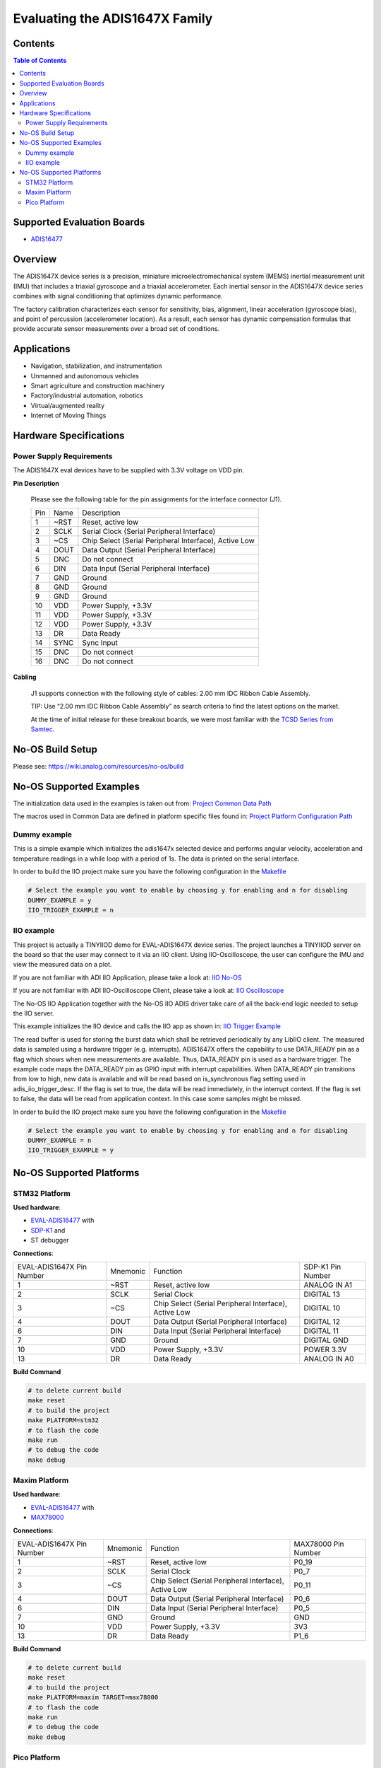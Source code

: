 Evaluating the ADIS1647X Family
===============================


Contents
--------

.. contents:: Table of Contents
    :depth: 3

Supported Evaluation Boards
---------------------------

* `ADIS16477 <https://www.analog.com/ADIS16477>`_

Overview
--------

The ADIS1647X device series is a precision, miniature microelectromechanical
system (MEMS) inertial measurement unit (IMU) that includes a triaxial
gyroscope and a triaxial accelerometer. Each inertial sensor in the ADIS1647X
device series combines with signal conditioning that optimizes dynamic
performance.

The factory calibration characterizes each sensor for sensitivity, bias,
alignment, linear acceleration (gyroscope bias), and point of percussion
(accelerometer location). As a result, each sensor has dynamic compensation
formulas that provide accurate sensor measurements over a broad set of
conditions.

Applications
------------

* Navigation, stabilization, and instrumentation
* Unmanned and autonomous vehicles
* Smart agriculture and construction machinery
* Factory/industrial automation, robotics
* Virtual/augmented reality
* Internet of Moving Things

Hardware Specifications
-----------------------

Power Supply Requirements
^^^^^^^^^^^^^^^^^^^^^^^^^

The ADIS1647X eval devices have to be supplied with 3.3V voltage on VDD pin.

**Pin Description**

        Please see the following table for the pin assignments for the interface connector (J1).

        +-----+------+-------------------------------------------------------+
        | Pin | Name | Description                                           |
        +-----+------+-------------------------------------------------------+
        | 1   | ~RST | Reset, active low                                     |
        +-----+------+-------------------------------------------------------+
        | 2   | SCLK | Serial Clock (Serial Peripheral Interface)            |
        +-----+------+-------------------------------------------------------+
        | 3   | ~CS  | Chip Select (Serial Peripheral Interface), Active Low |
        +-----+------+-------------------------------------------------------+
        | 4   | DOUT | Data Output (Serial Peripheral Interface)             |
        +-----+------+-------------------------------------------------------+
        | 5   | DNC  | Do not connect                                        |
        +-----+------+-------------------------------------------------------+
        | 6   | DIN  | Data Input (Serial Peripheral Interface)              |
        +-----+------+-------------------------------------------------------+
        | 7   | GND  | Ground                                                |
        +-----+------+-------------------------------------------------------+
        | 8   | GND  | Ground                                                |
        +-----+------+-------------------------------------------------------+
        | 9   | GND  | Ground                                                |
        +-----+------+-------------------------------------------------------+
        | 10  | VDD  | Power Supply, +3.3V                                   |
        +-----+------+-------------------------------------------------------+
        | 11  | VDD  | Power Supply, +3.3V                                   |
        +-----+------+-------------------------------------------------------+
        | 12  | VDD  | Power Supply, +3.3V                                   |
        +-----+------+-------------------------------------------------------+
        | 13  | DR   | Data Ready                                            |
        +-----+------+-------------------------------------------------------+
        | 14  | SYNC | Sync Input                                            |
        +-----+------+-------------------------------------------------------+
        | 15  | DNC  | Do not connect                                        |
        +-----+------+-------------------------------------------------------+
        | 16  | DNC  | Do not connect                                        |
        +-----+------+-------------------------------------------------------+

**Cabling**

        J1 supports connection with the following style of cables: 2.00 mm IDC Ribbon Cable Assembly.

        TIP: Use “2.00 mm IDC Ribbon Cable Assembly” as search criteria to find the latest options on the market.

        At the time of initial release for these breakout boards, we were most familiar with the `TCSD Series from Samtec <https://www.samtec.com/products/tcsd>`_.

No-OS Build Setup
-----------------

Please see: https://wiki.analog.com/resources/no-os/build

No-OS Supported Examples
------------------------

The initialization data used in the examples is taken out from:
`Project Common Data Path <https://github.com/analogdevicesinc/no-OS/tree/master/projects/eval-adis1647x/src/common>`_

The macros used in Common Data are defined in platform specific files found in:
`Project Platform Configuration Path <https://github.com/analogdevicesinc/no-OS/tree/master/projects/eval-adis1647x/src/platform>`_

Dummy example
^^^^^^^^^^^^^

This is a simple example which initializes the adis1647x selected device and
performs angular velocity, acceleration and temperature readings in a while loop
with a period of 1s. The data is printed on the serial interface.

In order to build the IIO project make sure you have the following configuration in the
`Makefile <https://github.com/analogdevicesinc/no-OS/tree/master/projects/eval-adis1647x/Makefile>`_

.. code-block:: bash

        # Select the example you want to enable by choosing y for enabling and n for disabling
        DUMMY_EXAMPLE = y
        IIO_TRIGGER_EXAMPLE = n

IIO example
^^^^^^^^^^^

This project is actually a TINYIIOD demo for EVAL-ADIS1647X device series.
The project launches a TINYIIOD server on the board so that the user may connect
to it via an IIO client.
Using IIO-Oscilloscope, the user can configure the IMU and view the measured data on a plot.

If you are not familiar with ADI IIO Application, please take a look at:
`IIO No-OS <https://wiki.analog.com/resources/tools-software/no-os-software/iio>`_

If you are not familiar with ADI IIO-Oscilloscope Client, please take a look at:
`IIO Oscilloscope <https://wiki.analog.com/resources/tools-software/linux-software/iio_oscilloscope>`_

The No-OS IIO Application together with the No-OS IIO ADIS driver take care of
all the back-end logic needed to setup the IIO server.

This example initializes the IIO device and calls the IIO app as shown in:
`IIO Trigger Example <https://github.com/analogdevicesinc/no-OS/tree/master/projects/eval-adis1647x/src/examples/iio_trigger_example>`_

The read buffer is used for storing the burst data which shall be retrieved periodically by any LibIIO client.
The measured data is sampled using a hardware trigger (e.g. interrupts).
ADIS1647X offers the capability to use DATA_READY pin as a flag which shows when
new measurements are available. Thus, DATA_READY pin is used as a hardware trigger.
The example code maps the DATA_READY pin as GPIO input with interrupt capabilities.
When DATA_READY pin transitions from low to high, new data is available and will
be read based on is_synchronous flag setting used in adis_iio_trigger_desc.
If the flag is set to true, the data will be read immediately, in the interrupt context.
If the flag is set to false, the data will be read from application context. In this case some samples might be missed.

In order to build the IIO project make sure you have the following configuration in the
`Makefile <https://github.com/analogdevicesinc/no-OS/tree/master/projects/eval-adis1647x/Makefile>`_

.. code-block:: bash

        # Select the example you want to enable by choosing y for enabling and n for disabling
        DUMMY_EXAMPLE = n
        IIO_TRIGGER_EXAMPLE = y

No-OS Supported Platforms
-------------------------

STM32 Platform
^^^^^^^^^^^^^^

**Used hardware**:

* `EVAL-ADIS16477 <https://www.analog.com/en/design-center/evaluation-hardware-and-software/evaluation-boards-kits/EVAL-ADIS16477.html>`_ with
* `SDP-K1 <https://www.analog.com/en/design-center/evaluation-hardware-and-software/evaluation-boards-kits/sdp-k1.html>`_ and
* ST debugger

**Connections**:

+---------------------------+----------+-------------------------------------------------------+-------------------+
| EVAL-ADIS1647X Pin Number | Mnemonic | Function                                              | SDP-K1 Pin Number |
+---------------------------+----------+-------------------------------------------------------+-------------------+
| 1                         | ~RST     | Reset, active low                                     | ANALOG IN A1      |
+---------------------------+----------+-------------------------------------------------------+-------------------+
| 2                         | SCLK     | Serial Clock                                          | DIGITAL 13        |
+---------------------------+----------+-------------------------------------------------------+-------------------+
| 3                         | ~CS      | Chip Select (Serial Peripheral Interface), Active Low | DIGITAL 10        |
+---------------------------+----------+-------------------------------------------------------+-------------------+
| 4                         | DOUT     | Data Output (Serial Peripheral Interface)             | DIGITAL 12        |
+---------------------------+----------+-------------------------------------------------------+-------------------+
| 6                         | DIN      | Data Input (Serial Peripheral Interface)              | DIGITAL 11        |
+---------------------------+----------+-------------------------------------------------------+-------------------+
| 7                         | GND      | Ground                                                | DIGITAL GND       |
+---------------------------+----------+-------------------------------------------------------+-------------------+
| 10                        | VDD      | Power Supply, +3.3V                                   | POWER 3.3V        |
+---------------------------+----------+-------------------------------------------------------+-------------------+
| 13                        | DR       | Data Ready                                            | ANALOG IN A0      |
+---------------------------+----------+-------------------------------------------------------+-------------------+

**Build Command**

.. code-block:: bash

        # to delete current build
        make reset
        # to build the project
        make PLATFORM=stm32
        # to flash the code
        make run
        # to debug the code
        make debug

Maxim Platform
^^^^^^^^^^^^^^

**Used hardware**:

* `EVAL-ADIS16477 <https://www.analog.com/en/design-center/evaluation-hardware-and-software/evaluation-boards-kits/EVAL-ADIS16477.html>`_ with
* `MAX78000 <https://www.analog.com/en/products/max78000.html>`_

**Connections**:

+---------------------------+----------+-------------------------------------------------------+---------------------+
| EVAL-ADIS1647X Pin Number | Mnemonic | Function                                              | MAX78000 Pin Number |
+---------------------------+----------+-------------------------------------------------------+---------------------+
| 1                         | ~RST     | Reset, active low                                     | P0_19               |
+---------------------------+----------+-------------------------------------------------------+---------------------+
| 2                         | SCLK     | Serial Clock                                          | P0_7                |
+---------------------------+----------+-------------------------------------------------------+---------------------+
| 3                         | ~CS      | Chip Select (Serial Peripheral Interface), Active Low | P0_11               |
+---------------------------+----------+-------------------------------------------------------+---------------------+
| 4                         | DOUT     | Data Output (Serial Peripheral Interface)             | P0_6                |
+---------------------------+----------+-------------------------------------------------------+---------------------+
| 6                         | DIN      | Data Input (Serial Peripheral Interface)              | P0_5                |
+---------------------------+----------+-------------------------------------------------------+---------------------+
| 7                         | GND      | Ground                                                | GND                 |
+---------------------------+----------+-------------------------------------------------------+---------------------+
| 10                        | VDD      | Power Supply, +3.3V                                   | 3V3                 |
+---------------------------+----------+-------------------------------------------------------+---------------------+
| 13                        | DR       | Data Ready                                            | P1_6                |
+---------------------------+----------+-------------------------------------------------------+---------------------+

**Build Command**

.. code-block:: bash

        # to delete current build
        make reset
        # to build the project
        make PLATFORM=maxim TARGET=max78000
        # to flash the code
        make run
        # to debug the code
        make debug

Pico Platform
^^^^^^^^^^^^^

**Used hardware**:

* `EVAL-ADIS16477 <https://www.analog.com/en/design-center/evaluation-hardware-and-software/evaluation-boards-kits/EVAL-ADIS16477.html>`_ with
* Raspberry Pi Pico with
* `ADALM-UARTJTAG <https://www.analog.com/en/design-center/evaluation-hardware-and-software/evaluation-boards-kits/ADALM-UARTJTAG.html>`_ Adapter for Raspberry Pi Pico UART to USB Connection

**Connections**:

+---------------------------+----------+-------------------------------------------------------+---------------------+
| EVAL-ADIS1647X Pin Number | Mnemonic | Function                                              | MAX78000 Pin Number |
+---------------------------+----------+-------------------------------------------------------+---------------------+
| 1                         | ~RST     | Reset, active low                                     | GP20                |
+---------------------------+----------+-------------------------------------------------------+---------------------+
| 2                         | SCLK     | Serial Clock                                          | GP18                |
+---------------------------+----------+-------------------------------------------------------+---------------------+
| 3                         | ~CS      | Chip Select (Serial Peripheral Interface), Active Low | GP17                |
+---------------------------+----------+-------------------------------------------------------+---------------------+
| 4                         | DOUT     | Data Output (Serial Peripheral Interface)             | GP16                |
+---------------------------+----------+-------------------------------------------------------+---------------------+
| 6                         | DIN      | Data Input (Serial Peripheral Interface)              | GP19                |
+---------------------------+----------+-------------------------------------------------------+---------------------+
| 7                         | GND      | Ground                                                | GND                 |
+---------------------------+----------+-------------------------------------------------------+---------------------+
| 10                        | VDD      | Power Supply, +3.3V                                   | 3V3                 |
+---------------------------+----------+-------------------------------------------------------+---------------------+
| 13                        | DR       | Data Ready                                            | GP21                |
+---------------------------+----------+-------------------------------------------------------+---------------------+

The following table shows how the connection between ADALM-UARTJTAG and Raspberry Pi Pico is realized in this project example.

+---------------------------+------------------------------+--------------+
| ADALM-UARTJTAG Pin Number | Raspberry Pi Pico Pin Number | Function     |
+---------------------------+------------------------------+--------------+
| VIO                       | VBUS                         | Bus voltage  |
+---------------------------+------------------------------+--------------+
| GND                       | GND                          | Ground       |
+---------------------------+------------------------------+--------------+
| TX                        | GP1 (Pico RX)                | Pico UART RX |
+---------------------------+------------------------------+--------------+
| RX                        | GP0 (Pico Tx)                | Pico UART TX |
+---------------------------+------------------------------+--------------+

**Build Command**

.. code-block:: bash

        # to delete current build
        make reset
        # to build the project
        make PLATFORM=pico
        # to flash the code
        make run
        # to debug the code
        make debug